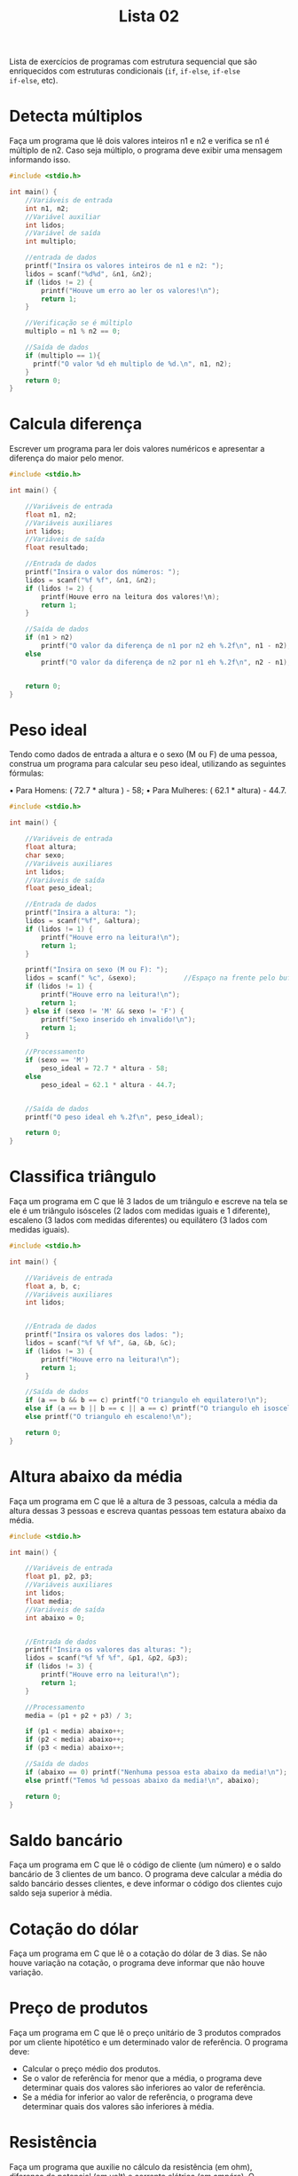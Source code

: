 #+TITLE: Lista 02
#+startup: overview indent

Lista de exercícios de programas com estrutura sequencial que são
enriquecidos com estruturas condicionais (=if=, =if-else=, =if-else
if-else=, etc).

* Detecta múltiplos

Faça um programa que lê dois valores inteiros n1 e n2 e
verifica se n1 é múltiplo de n2. Caso seja múltiplo, o programa
deve exibir uma mensagem informando isso.

#+begin_src C :tangle lista02_detecta_multiplos.c
#include <stdio.h>

int main() {
    //Variáveis de entrada
    int n1, n2;
    //Variável auxiliar
    int lidos;
    //Variável de saída
    int multiplo;

    //entrada de dados
    printf("Insira os valores inteiros de n1 e n2: ");
    lidos = scanf("%d%d", &n1, &n2);
    if (lidos != 2) {
        printf("Houve um erro ao ler os valores!\n");
        return 1;
    }

    //Verificação se é múltiplo
    multiplo = n1 % n2 == 0;

    //Saída de dados
    if (multiplo == 1){
      printf("O valor %d eh multiplo de %d.\n", n1, n2);
    }
    return 0;
}

#+end_src

* Calcula diferença

Escrever um programa para ler dois valores numéricos e apresentar a
diferença do maior pelo menor.

#+begin_src C :tangle lista02_calcula_diferenca.c
#include <stdio.h>

int main() {
    
    //Variáveis de entrada
    float n1, n2;
    //Variáveis auxiliares
    int lidos;
    //Variáveis de saída
    float resultado;

    //Entrada de dados
    printf("Insira o valor dos números: ");
    lidos = scanf("%f %f", &n1, &n2);
    if (lidos != 2) {
        printf(Houve erro na leitura dos valores!\n);
        return 1;
    }

    //Saída de dados
    if (n1 > n2)
        printf("O valor da diferença de n1 por n2 eh %.2f\n", n1 - n2);
    else 
        printf("O valor da diferença de n2 por n1 eh %.2f\n", n2 - n1);


    return 0;
}

#+end_src


* Peso ideal

Tendo como dados de entrada a altura e o sexo (M ou F) de uma pessoa,
construa um programa para calcular seu peso ideal, utilizando as
seguintes fórmulas:

• Para Homens: ( 72.7 * altura ) - 58;
• Para Mulheres: ( 62.1 * altura) - 44.7.

#+begin_src C :tangle lista02_peso_ideal.c
#include <stdio.h>

int main() {
    
    //Variáveis de entrada
    float altura;
    char sexo;
    //Variáveis auxiliares
    int lidos;
    //Variáveis de saída
    float peso_ideal;

    //Entrada de dados
    printf("Insira a altura: ");
    lidos = scanf("%f", &altura);
    if (lidos != 1) {
        printf("Houve erro na leitura!\n");
        return 1;
    }

    printf("Insira on sexo (M ou F): ");
    lidos = scanf(" %c", &sexo);            //Espaço na frente pelo buffer do teclado
    if (lidos != 1) {
        printf("Houve erro na leitura!\n");
        return 1;
    } else if (sexo != 'M' && sexo != 'F') {
        printf("Sexo inserido eh invalido!\n");
        return 1;
    }

    //Processamento 
    if (sexo == 'M') 
        peso_ideal = 72.7 * altura - 58;
    else 
        peso_ideal = 62.1 * altura - 44.7;
    

    //Saída de dados
    printf("O peso ideal eh %.2f\n", peso_ideal);

    return 0;
}

#+end_src

* Classifica triângulo

Faça um programa em C que lê 3 lados de um triângulo e escreve na tela
se ele é um triângulo isósceles (2 lados com medidas iguais e 1
diferente), escaleno (3 lados com medidas diferentes) ou equilátero (3
lados com medidas iguais).

#+begin_src C :tangle lista02_classifica_triangulo.c
#include <stdio.h>

int main() {
    
    //Variáveis de entrada
    float a, b, c;
    //Variáveis auxiliares
    int lidos;


    //Entrada de dados
    printf("Insira os valores dos lados: ");
    lidos = scanf("%f %f %f", &a, &b, &c);
    if (lidos != 3) {
        printf("Houve erro na leitura!\n");
        return 1;
    }

    //Saída de dados
    if (a == b && b == c) printf("O triangulo eh equilatero!\n");
    else if (a == b || b == c || a == c) printf("O triangulo eh isosceles!\n");
    else printf("O triangulo eh escaleno!\n");

    return 0;
}

#+end_src

* Altura abaixo da média

Faça um programa em C que lê a altura de 3 pessoas, calcula a média da
altura dessas 3 pessoas e escreva quantas pessoas tem estatura abaixo
da média.

#+begin_src C :tangle lista02_altura_abaixo_da_media.c
#include <stdio.h>

int main() {
    
    //Variáveis de entrada
    float p1, p2, p3;
    //Variáveis auxiliares
    int lidos;
    float media;
    //Variáveis de saída
    int abaixo = 0;


    //Entrada de dados
    printf("Insira os valores das alturas: ");
    lidos = scanf("%f %f %f", &p1, &p2, &p3);
    if (lidos != 3) {
        printf("Houve erro na leitura!\n");
        return 1;
    }

    //Processamento 
    media = (p1 + p2 + p3) / 3;

    if (p1 < media) abaixo++;
    if (p2 < media) abaixo++;
    if (p3 < media) abaixo++;

    //Saída de dados
    if (abaixo == 0) printf("Nenhuma pessoa esta abaixo da media!\n");
    else printf("Temos %d pessoas abaixo da media!\n", abaixo);

    return 0;
}

#+end_src

* Saldo bancário

Faça um programa em C que lê o código de cliente (um número) e o saldo
bancário de 3 clientes de um banco. O programa deve calcular a média
do saldo bancário desses clientes, e deve informar o código dos
clientes cujo saldo seja superior à média.

* Cotação do dólar

Faça um programa em C que lê o a cotação do dólar de 3 dias. Se não
houve variação na cotação, o programa deve informar que não houve
variação.

* Preço de produtos

Faça um programa em C que lê o preço unitário de 3 produtos comprados
por um cliente hipotético e um determinado valor de referência. O
programa deve:
- Calcular o preço médio dos produtos.
- Se o valor de referência for menor que a média, o programa deve
  determinar quais dos valores são inferiores ao valor de referência.
- Se a média for inferior ao valor de referência, o programa deve
  determinar quais dos valores são inferiores à média.

* Resistência

Faça um programa que auxilie no cálculo da resistência (em ohm),
diferença de potencial (em volt) e corrente elétrica (em ampére). O
programa deve exibir uma mensagem perguntando ao usuário qual das
grandezas ele quer calcular, relacionando a cada opção um valor
numérico: 1-Resistência, 2-Diferença de potencial e 3-Corrente
elétrica.

Dependendo da opção selecionada, o programa deve ler o valor das duas
grandezas necessárias para calcular o que se deseja e deve exibir o
resultado. Por exemplo, se a opção for 1, indicando que o programa
deve calcular a resistência, o programa deve ler a diferença de
potencial e a corrente elétrica e exibir o resultado.

* Detecção de triângulo

Escrever um programa que lê 3 valores a, b, c e verifica se eles
formam ou não um triângulo. Caso os valores formam um triângulo,
calcular e escrever a área deste triângulo. Para que 3 lados formem um
triângulo, eles devem satisfazer às seguintes condições:

- | b - c | < a < b + c 
- | a - c | < b < a + c 
- | a - b | < c < a + b

Ou seja, cada lado deve ser maior que o valor absoluto da diferença
entre os outros dois e deve ser menor que a soma dos outros dois. Se
algum dos lados não satisfaz este requisito, então os 3 lados não
podem formar um triângulo.

* Calcula módulo

Escrever um programa para efetuar a leitura de um valor inteiro
positivo ou negativo e apresentar o número lido como sendo um valor
positivo, ou seja, o programa deverá apresentar o módulo de um número
fornecido. Não utilize funções da biblioteca math.h.

* Descobre pares

Escrever um programa para efetuar a leitura de 3 números e apresentar
os números que são pares.

* Loja de descontos

Uma loja fornece 5% de desconto para funcionários e 10% de desconto
para clientes especiais. Faça um programa que calcule o valor total a
ser pago por uma pessoa. O programa deverá ler o valor total da compra
efetuada e um código numérico que identifique se o comprador é um
cliente comum (1) ou um funcionário (código 2) ou cliente especial
(código 3).

* Distância cartesiana

Escrever um programa que lê um conjunto de 6 valores: X1, X2, Y1, Y2,
Z1, Z2, que representam as coordenadas cartesianas de 3 pontos: P1(X1,
X2), P2(Y1, Y2), P3(Z1, Z2). Calcule a distância entre P1 e P2, P1 e
P3, P2 e P3.

#+begin_example
d(P1,P2) = sqrt((x1-x2)^2 + (y1-y2)^2)
#+end_example

Se os segmentos de reta formam um triângulo, calcular e escrever a
área deste triângulo.

* Categorização de nadador

Elabore um programa que, dada a idade de um nadador, classifique-o em
uma das seguintes categorias:

- Infantil A: 5 a 7 anos;
- Infantil B: 8 a 10 anos;
- Juvenil A: 11 a 13 anos;
- Juvenil B: 14 a 17 anos;
- Sênior: maiores de 18 anos.

* Tipo de média

Um usuário deseja um algoritmo onde possa escolher que tipo de média
deseja calcular a partir de três notas. Faça um programa que leia as
notas, a opção escolhida pelo usuário e calcule a média.

1. Aritmética;
2. Ponderada (Pesos: 3, 3, 4);
3. Harmônica (fórmula a seguir)
   #+begin_example
   3 / (1/a) + (1/a) + (1/a)
   #+end_example

* Calculo de prêmio

Faça um programa que lê o número de um vendedor, seu salário fixo e o
total de vendas por ele efetuadas no mês. Acrescentar ao salário um
prêmio, conforme a seguinte tabela:

| Total de vendas no mês (V) | Prêmio |
|----------------------------+--------|
| 100 < V <= 500             |     50 |
| 500 < V <= 750             |     70 |
| 750 < V                    | 100    |

* Pares e ímpares

Faça um programa que lê 3 números e que informa quantos desses números
são ou pares e positivos ou ímpares e negativos. Por exemplo, entre os
números 1, 2, -3, 4, 5, -6, -7, e 8, temos 5 números que satisfazem os
critérios.

* Conceder aumento

Uma empresa possui 3 funcionários. Esta empresa resolveu conceder
aumento para os funcionários que possuem mais de 2 dependentes e que
ganham menos que um determinado valor de referência. Faça um programa
para auxiliar esta empresa a processar essas informações. O programa
deve inicialmente ler o valor de referência. A seguir, o programa deve
ler as seguintes informações de cada um dos 3 funcionários: código
(numérico), número de dependentes e salário atual. O programa deve
informar os códigos dos funcionários que ganharão aumento. Além disso,
ao fim do programa, ele deve informar a quantidade de funcionários que
ganharão aumento.

* Processa entrevista

Faça um programa para auxiliar o IBGE a processar dados de uma
entrevista. O programa deve inicialmente ler a idade de uma pessoa. Se
esta pessoa tiver idade inferior a 18 anos, o programa deve finalizar,
informando que a pessoa é menor de idade. Caso a idade seja superior a
16 anos, o programa deve perguntar se esta pessoa trabalha. A resposta
deve ser lida como um caractere (S para sim e N para Não). Caso a
pessoa trabalhe, o programa deve ler o salário mensal da pessoa e o
número de horas que ela trabalha por mês e deve informar quanto esta
pessoa ganha por hora trabalhada. Caso a pessoa não trabalha o
programa deve finalizar, informando que a pessoa não trabalha.